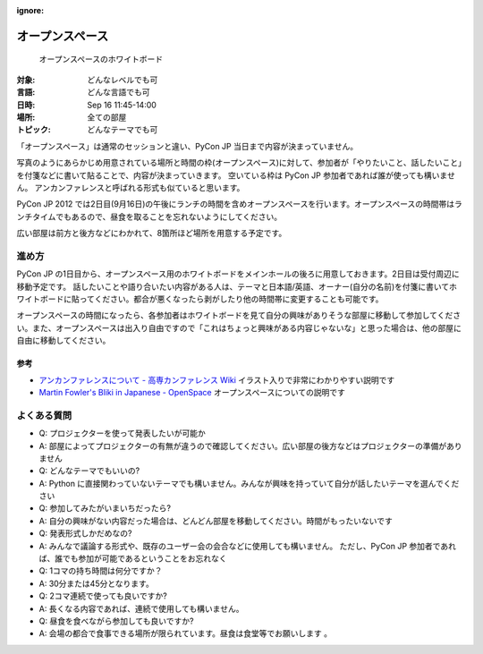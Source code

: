 :ignore:

==================
 オープンスペース
==================

.. figure:: /_static/program/openspaces.jpg
   :alt: オープンスペースのホワイトボード

   オープンスペースのホワイトボード

:対象: どんなレベルでも可
:言語: どんな言語でも可
:日時: Sep 16 11:45-14:00
:場所: 全ての部屋
:トピック: どんなテーマでも可

「オープンスペース」は通常のセッションと違い、PyCon JP 当日まで内容が決まっていません。

写真のようにあらかじめ用意されている場所と時間の枠(オープンスペース)に対して、参加者が「やりたいこと、話したいこと」を付箋などに書いて貼ることで、内容が決まっていきます。
空いている枠は PyCon JP 参加者であれば誰が使っても構いません。
アンカンファレンスと呼ばれる形式も似ていると思います。

PyCon JP 2012 では2日目(9月16日)の午後にランチの時間を含めオープンスペースを行います。オープンスペースの時間帯はランチタイムでもあるので、昼食を取ることを忘れないようにしてください。

広い部屋は前方と後方などにわかれて、8箇所ほど場所を用意する予定です。

進め方
======

PyCon JP の1日目から、オープンスペース用のホワイトボードをメインホールの後ろに用意しておきます。2日目は受付周辺に移動予定です。
話したいことや語り合いたい内容がある人は、テーマと日本語/英語、オーナー(自分の名前)を付箋に書いてホワイトボードに貼ってください。都合が悪くなったら剥がしたり他の時間帯に変更することも可能です。

オープンスペースの時間になったら、各参加者はホワイトボードを見て自分の興味がありそうな部屋に移動して参加してください。また、オープンスペースは出入り自由ですので「これはちょっと興味がある内容じゃないな」と思った場合は、他の部屋に自由に移動してください。

参考
----
- `アンカンファレンスについて - 高専カンファレンス Wiki <http://kosenconf.jp/?014tokyo%2F%E3%82%A2%E3%83%B3%E3%82%AB%E3%83%B3%E3%83%95%E3%82%A1%E3%83%AC%E3%83%B3%E3%82%B9%E3%81%AB%E3%81%A4%E3%81%84%E3%81%A6>`_
  イラスト入りで非常にわかりやすい説明です
- `Martin Fowler's Bliki in Japanese - OpenSpace <http://capsctrl.que.jp/kdmsnr/wiki/bliki/?OpenSpace>`_
  オープンスペースについての説明です

よくある質問
============
- Q: プロジェクターを使って発表したいが可能か
- A: 部屋によってプロジェクターの有無が違うので確認してください。広い部屋の後方などはプロジェクターの準備がありません
- Q: どんなテーマでもいいの?
- A: Python に直接関わっていないテーマでも構いません。みんなが興味を持っていて自分が話したいテーマを選んでください
- Q: 参加してみたがいまいちだったら?
- A: 自分の興味がない内容だった場合は、どんどん部屋を移動してください。時間がもったいないです
- Q: 発表形式しかだめなの?
- A: みんなで議論する形式や、既存のユーザー会の会合などに使用しても構いません。
  ただし、PyCon JP 参加者であれば、誰でも参加が可能であるということをお忘れなく
- Q: 1コマの持ち時間は何分ですか？
- A: 30分または45分となります。
- Q: 2コマ連続で使っても良いですか?
- A: 長くなる内容であれば、連続で使用しても構いません。
- Q: 昼食を食べながら参加しても良いですか?
- A: 会場の都合で食事できる場所が限られています。昼食は食堂等でお願いします 。
